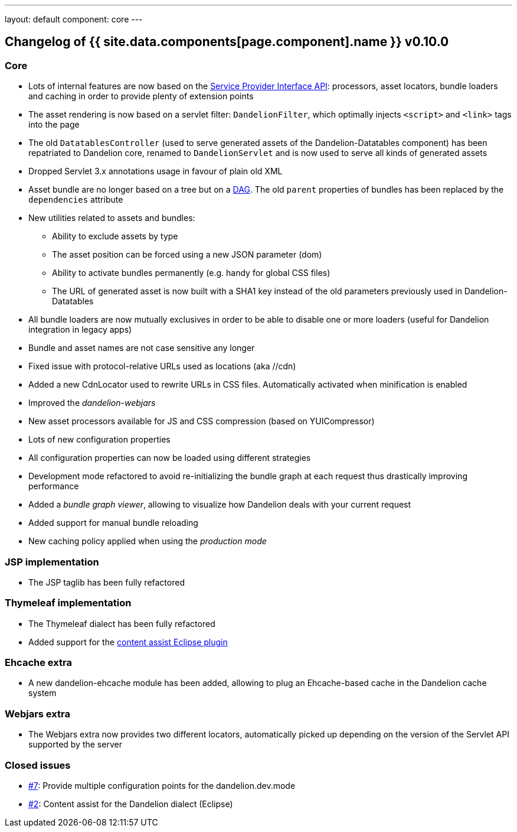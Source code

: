 ---
layout: default
component: core
---

[.margin-top-30]
== Changelog of {{ site.data.components[page.component].name }} v0.10.0

=== Core

* Lots of internal features are now based on the http://docs.oracle.com/javase/6/docs/api/java/util/ServiceLoader.html[Service Provider Interface API]: processors, asset locators, bundle loaders and caching in order to provide plenty of extension points
* The asset rendering is now based on a servlet filter: `DandelionFilter`, which optimally injects `<script>` and `<link>` tags into the page
* The old `DatatablesController` (used to serve generated assets of the Dandelion-Datatables component) has been repatriated to Dandelion core, renamed to `DandelionServlet` and is now used to serve all kinds of generated assets
* Dropped Servlet 3.x annotations usage in favour of plain old XML
* Asset bundle are no longer based on a tree but on a http://en.wikipedia.org/wiki/Directed_acyclic_graph[DAG]. The old `parent` properties of bundles has been replaced by the `dependencies` attribute
* New utilities related to assets and bundles:
** Ability to exclude assets by type
** The asset position can be forced using a new JSON parameter (dom)
** Ability to activate bundles permanently (e.g. handy for global CSS files)
** The URL of generated asset is now built with a SHA1 key instead of the old parameters previously used in Dandelion-Datatables

* All bundle loaders are now mutually exclusives in order to be able to disable one or more loaders (useful for Dandelion integration in legacy apps)
* Bundle and asset names are not case sensitive any longer

* Fixed issue with protocol-relative URLs used as locations (aka //cdn)
* Added a new CdnLocator used to rewrite URLs in CSS files. Automatically activated when minification is enabled
* Improved the _dandelion-webjars_
* New asset processors available for JS and CSS compression (based on YUICompressor)

* Lots of new configuration properties
* All configuration properties can now be loaded using different strategies

* Development mode refactored to avoid re-initializing the bundle graph at each request thus drastically improving performance
* Added a _bundle graph viewer_, allowing to visualize how Dandelion deals with your current request
* Added support for manual bundle reloading
* New caching policy applied when using the _production mode_

=== JSP implementation

* The JSP taglib has been fully refactored

=== Thymeleaf implementation

* The Thymeleaf dialect has been fully refactored
* Added support for the https://github.com/thymeleaf/thymeleaf-extras-eclipse-plugin[content assist Eclipse plugin]

=== Ehcache extra

* A new dandelion-ehcache module has been added, allowing to plug an Ehcache-based cache in the Dandelion cache system

=== Webjars extra

* The Webjars extra now provides two different locators, automatically picked up depending on the version of the Servlet API supported by the server

=== Closed issues

* https://github.com/dandelion/dandelion/issues/7[#7]: Provide multiple configuration points for the dandelion.dev.mode
* https://github.com/dandelion/dandelion/issues/2[#2]: Content assist for the Dandelion dialect (Eclipse)
